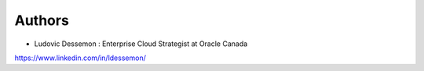 Authors
-------

* Ludovic Dessemon : Enterprise Cloud Strategist at Oracle Canada
https://www.linkedin.com/in/ldessemon/


